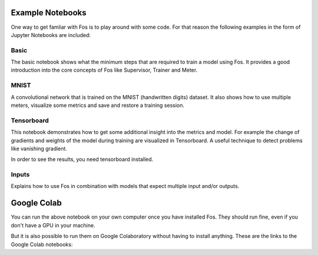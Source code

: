Example Notebooks
=================

One way to get famliar with Fos is to play around with some code. For that reason
the following examples in the form of Jupyter Notebooks are included:

Basic
-----
The basic notebook shows what the minimum steps that are required to train a model using
Fos. It provides a good introduction into the core concepts of Fos like Supervisor,
Trainer and Meter.

MNIST
-----
A convolutional network that is trained on the MNIST (handwritten digits) dataset. 
It also shows how to use multiple meters, visualize some metrics and save and restore 
a training session.


Tensorboard
-----------
This notebook demonstrates how to get some additional insight into the metrics and model. 
For example the change of gradients and weights of the model during training are visualized in 
Tensorboard. A useful technique to detect problems like vanishing gradient.

In order to see the results, you need tensorboard installed.


Inputs
------
Explains how to use Fos in combination with models that expect multiple input and/or outputs.


Google Colab
============
You can run the above notebook on your own computer once you have installed Fos. They should
run fine, even if you don't have a GPU in your machine.

But it is also possible to run them on Google Colaboratory without having to install anything. 
These are the links to the Google Colab notebooks:


